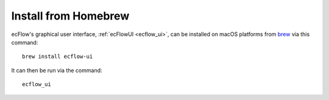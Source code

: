 .. _brew:

Install from Homebrew
*********************


ecFlow's graphical user interface,
:ref:`ecFlowUI <ecflow_ui>`,
can be installed on macOS platforms from
`brew <https://formulae.brew.sh/formula/ecflow-ui>`__ via this command::

    brew install ecflow-ui

It can then be run via the command::

    ecflow_ui
